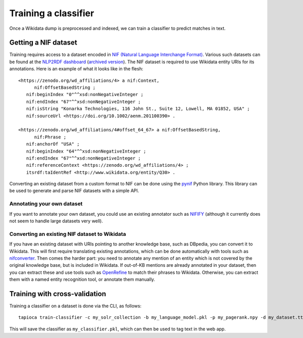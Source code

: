 .. _page-classifier_training:

Training a classifier
=====================

Once a Wikidata dump is preprocessed and indexed, we can train a classifier
to predict matches in text.

Getting a NIF dataset
---------------------

Training requires access to a dataset encoded in `NIF (Natural Language Interchange Format) <https://github.com/dice-group/gerbil/wiki/NIF>`__.
Various such datasets can be found at the `NLP2RDF dashboard <http://dashboard.nlp2rdf.aksw.org/>`__ (`archived version <https://web.archive.org/web/20190913203545/http://dashboard.nlp2rdf.aksw.org/>`_).
The NIF dataset is required to use Wikidata entity URIs for its annotations. Here is an example of what it looks like in the flesh::

   <https://zenodo.org/wd_affiliations/4> a nif:Context,
         nif:OffsetBasedString ;
      nif:beginIndex "0"^^xsd:nonNegativeInteger ;
      nif:endIndex "67"^^xsd:nonNegativeInteger ;
      nif:isString "Konarka Technologies, 116 John St., Suite 12, Lowell, MA 01852, USA" ;
      nif:sourceUrl <https://doi.org/10.1002/aenm.201100390> .

   <https://zenodo.org/wd_affiliations/4#offset_64_67> a nif:OffsetBasedString,
         nif:Phrase ;
      nif:anchorOf "USA" ;
      nif:beginIndex "64"^^xsd:nonNegativeInteger ;
      nif:endIndex "67"^^xsd:nonNegativeInteger ;
      nif:referenceContext <https://zenodo.org/wd_affiliations/4> ;
      itsrdf:taIdentRef <http://www.wikidata.org/entity/Q30> .


Converting an existing dataset from a custom format to NIF can be done using the `pynif <https://github.com/wetneb/pynif>`_ Python library.
This library can be used to generate and parse NIF datasets with a simple API.

Annotating your own dataset
~~~~~~~~~~~~~~~~~~~~~~~~~~~

If you want to annotate your own dataset, you could use an existing annotator such as `NIFIFY <https://github.com/henryrosalesmendez/NIFify_v2>`__ (although it currently does not seem to handle large datasets very well).


Converting an existing NIF dataset to Wikidata
~~~~~~~~~~~~~~~~~~~~~~~~~~~~~~~~~~~~~~~~~~~~~~

If you have an existing dataset with URIs pointing to another knowledge base, such as DBpedia, you can convert it to Wikidata.
This will first require translating existing annotations, which can be done automatically with tools such as `nifconverter <https://github.com/wetneb/nifconverter>`__. Then comes the harder part: you need to annotate any mention of an entity which is not
covered by the original knowledge base, but is included in Wikidata. If out-of-KB mentions are already annotated in your dataset,
then you can extract these and use tools such as `OpenRefine <http://openrefine.org>`__ to match their phrases to Wikidata. Otherwise, you can extract them with a named entity recognition tool, or annotate them manually.


Training with cross-validation
------------------------------

Training a classifier on a dataset is done via the CLI, as follows::

   tapioca train-classifier -c my_solr_collection -b my_language_model.pkl -p my_pagerank.npy -d my_dataset.ttl -o my_classifier.pkl

This will save the classifier as ``my_classifier.pkl``, which can then be used to tag text in the web app.

